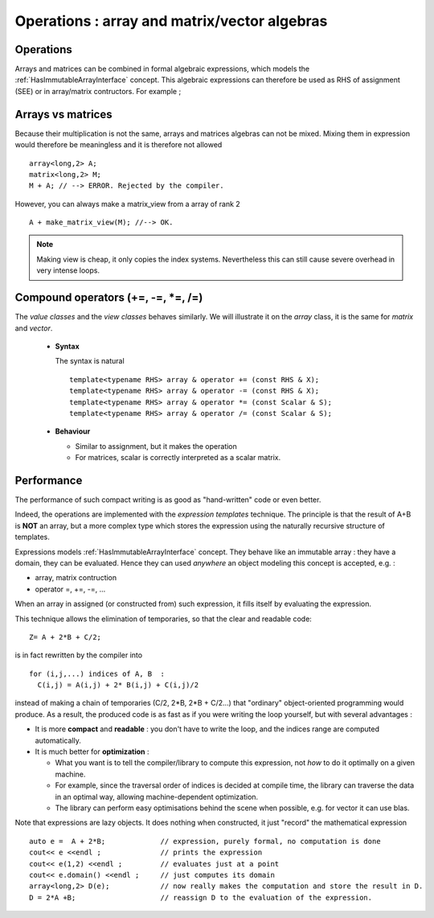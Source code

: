 .. highlight:: c

Operations : array and matrix/vector algebras 
=======================================================

Operations
------------

Arrays and matrices can be combined in formal algebraic expressions, which models the :ref:`HasImmutableArrayInterface` concept.
This algebraic expressions can therefore be used as RHS of assignment (SEE) or in array/matrix contructors.
For example ; 

.. compileblock::

   #include <triqs/arrays.hpp>
   using triqs::arrays::array; 
   int main() {  
    array<long,2> A (2,2), B(2,2), C;
    C= A + 2*B;
    array<long,2> D = A+ 2*B;
    array<double,2> F = 0.5 * A;  // Type promotion is automatic
   }

Arrays vs matrices
----------------------

Because their multiplication is not the same, arrays and matrices algebras can not be mixed.
Mixing them in expression would therefore be meaningless and it is therefore not allowed ::

   array<long,2> A;
   matrix<long,2> M;
   M + A; // --> ERROR. Rejected by the compiler.

However, you can always make a matrix_view from a array of rank 2 ::
  
   A + make_matrix_view(M); //--> OK.

.. note::

   Making view is cheap, it only copies the index systems. Nevertheless
   this can still cause severe overhead in very intense loops. 

   
Compound operators (+=, -=, *=, /=)
-------------------------------------------

The `value classes` and the `view classes` behaves similarly.
We will illustrate it on the `array` class, it is the same for `matrix` and `vector`.

 * **Syntax** 

   The syntax is natural ::

    template<typename RHS> array & operator += (const RHS & X);
    template<typename RHS> array & operator -= (const RHS & X);
    template<typename RHS> array & operator *= (const Scalar & S);
    template<typename RHS> array & operator /= (const Scalar & S);

 * **Behaviour**

   - Similar to assignment, but it makes the operation
   - For matrices, scalar is correctly interpreted as a scalar matrix.


Performance
---------------------------------------------

The performance of such compact writing is as good as "hand-written" code or even better.

Indeed, the operations are implemented with the `expression templates` technique.
The principle is that the result of A+B is **NOT** an array, but a more complex type which stores
the expression using the naturally recursive structure of templates.

Expressions models :ref:`HasImmutableArrayInterface` concept.
They behave like an immutable array : they have a domain, they can be evaluated.
Hence they can used *anywhere* an object modeling this concept is accepted, e.g. : 

* array, matrix contruction
* operator =, +=, -=, ...

When an array in assigned (or constructed from) such expression, it fills itself
by evaluating the expression.

This technique allows the elimination of temporaries, so that the clear and readable code::

   Z= A + 2*B + C/2;

is in fact rewritten by the compiler into ::
 
   for (i,j,...) indices of A, B  : 
     C(i,j) = A(i,j) + 2* B(i,j) + C(i,j)/2

instead of making a chain of temporaries (C/2, 2*B, 2*B + C/2...) that "ordinary" object-oriented programming would produce.
As a result, the produced code is as fast as if you were writing the loop yourself,
but with several advantages : 

* It is more **compact** and **readable** : you don't have to write the loop, and the indices range are computed automatically.
* It is much better for **optimization** : 
  
  * What you want is to tell the compiler/library to compute this expression, not *how* to do it optimally on a given machine.
  * For example, since the traversal order of indices is decided at compile time, the library can traverse the data
    in an optimal way, allowing machine-dependent optimization.
  * The library can perform easy optimisations behind the scene when possible, e.g. for vector it can use blas.
  
Note that expressions are lazy objects. It does nothing when constructed, it just "record" the mathematical expression ::

   auto e =  A + 2*B;             // expression, purely formal, no computation is done
   cout<< e <<endl ;              // prints the expression
   cout<< e(1,2) <<endl ;         // evaluates just at a point
   cout<< e.domain() <<endl ;     // just computes its domain
   array<long,2> D(e);            // now really makes the computation and store the result in D.
   D = 2*A +B;                    // reassign D to the evaluation of the expression.


